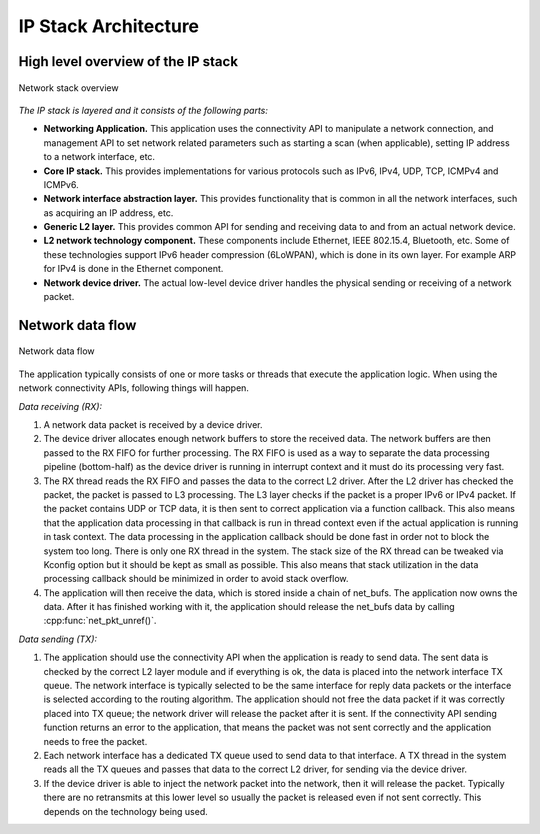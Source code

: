 .. _ip_stack_architecture:

IP Stack Architecture
#####################

High level overview of the IP stack
***********************************

.. figure:: ip-stack-architecture.svg
    :align: center
    :alt: Overview of the IP stack architecture
    :figclass: align-center

    Network stack overview

*The IP stack is layered and it consists of the following parts:*

* **Networking Application.** This application uses the connectivity API to
  manipulate a network connection, and management API to set network
  related parameters such as starting a scan (when applicable),
  setting IP address to a network interface, etc.

* **Core IP stack.** This provides implementations for
  various protocols such as IPv6, IPv4, UDP, TCP, ICMPv4 and ICMPv6.

* **Network interface abstraction layer.** This provides functionality
  that is common in all the network interfaces, such as acquiring
  an IP address, etc.

* **Generic L2 layer.** This provides common API for sending and receiving
  data to and from an actual network device.

* **L2 network technology component.** These components include Ethernet,
  IEEE 802.15.4, Bluetooth, etc. Some of these technologies support IPv6
  header compression (6LoWPAN), which is done in its own layer. For
  example ARP for IPv4 is done in the Ethernet component.

* **Network device driver.** The actual low-level device driver handles the
  physical sending or receiving of a network packet.


Network data flow
*****************

.. figure:: ip-stack-data-flow.svg
    :align: center
    :alt: Network data flow
    :figclass: align-center

    Network data flow

The application typically consists of one or more tasks or threads
that execute the application logic. When using the network
connectivity APIs, following things will happen.

*Data receiving (RX):*

1) A network data packet is received by a device driver.

2) The device driver allocates enough network buffers to store the received
   data. The network buffers are then passed to the RX FIFO
   for further processing. The RX FIFO is used as a way to separate
   the data processing pipeline (bottom-half) as the device driver is
   running in interrupt context and it must do its processing very fast.

3) The RX thread reads the RX FIFO and passes the data to the correct
   L2 driver. After the L2 driver has checked the packet, the packet is
   passed to L3 processing. The L3 layer checks if the packet is a proper
   IPv6 or IPv4 packet. If the packet contains UDP or TCP data, it
   is then sent to correct application via a function callback.
   This also means that the application data processing in that callback
   is run in thread context even if the actual application is running
   in task context. The data processing in the application callback should
   be done fast in order not to block the system too long.
   There is only one RX thread in the system. The stack size of the RX
   thread can be tweaked via Kconfig option but it should be kept as
   small as possible. This also means that stack utilization in the
   data processing callback should be minimized in order to avoid stack
   overflow.

4) The application will then receive the data, which is stored inside a chain
   of net_bufs. The application now owns the data. After it has finished working
   with it, the application should release the net_bufs data by calling
   :cpp:func:`net_pkt_unref()`.

*Data sending (TX):*

1) The application should use the connectivity API when the application is
   ready to send data. The sent data is checked by the correct L2 layer module
   and if everything is ok, the data is placed into the network interface TX
   queue. The network interface is typically selected to be the same interface
   for reply data packets or the interface is selected according to the routing
   algorithm. The application should not free the data packet if it was
   correctly placed into TX queue; the network driver will release the packet
   after it is sent. If the connectivity API sending function returns an error
   to the application, that means the packet was not sent correctly and the
   application needs to free the packet.

2) Each network interface has a dedicated TX queue used to send data to that
   interface. A TX thread in the system reads all the TX queues and passes
   that data to the correct L2 driver, for sending via the device driver.

3) If the device driver is able to inject the network packet into the
   network, then it will release the packet. Typically there are no
   retransmits at this lower level so usually the packet is released
   even if not sent correctly. This depends on the technology being used.
